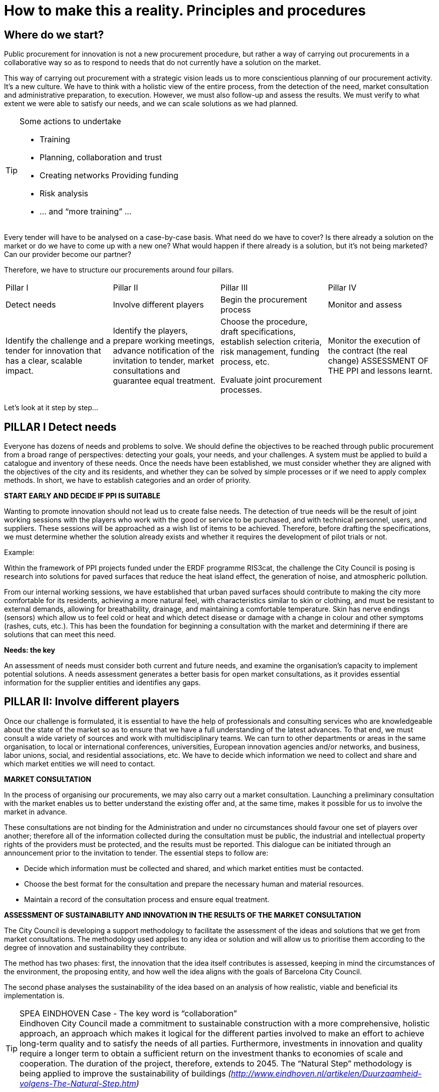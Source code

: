 = How to make this a reality. Principles and procedures

== Where do we start?

Public procurement for innovation is not a new procurement procedure, but rather a way of carrying out procurements in a collaborative way so as to respond to needs that do not currently have a solution on the market.

This way of carrying out procurement with a strategic vision leads us to more conscientious planning of our procurement activity.
It’s a new culture.
We have to think with a holistic view of the entire process, from the detection of the need, market consultation and administrative preparation, to execution.
However, we must also follow-up and assess the results.
We must verify to what extent we were able to satisfy our needs, and we can scale solutions as we had planned.

.Some actions to undertake
[TIP]
====
* Training
* Planning, collaboration and trust
* Creating networks Providing funding
* Risk analysis
* ... and “more training” ...
====

Every tender will have to be analysed on a case-by-case basis.
What need do we have to cover?
Is there already a solution on the market or do we have to come up with a new one?
What would happen if there already is a solution, but it’s not being marketed?
Can our provider become our partner?

Therefore, we have to structure our procurements around four pillars.

[cols=",,,",]
|===
|Pillar I  |Pillar II |Pillar III |Pillar IV
|Detect needs
|Involve different players
|Begin the procurement process
|Monitor and assess
|Identify the challenge and a tender for innovation that has a clear, scalable impact.
|Identify the players, prepare working meetings, advance notification of the invitation to tender, market consultations and guarantee equal treatment.
|Choose the procedure, draft specifications, establish selection criteria, risk management, funding process, etc.

Evaluate joint procurement processes.
|Monitor the execution of the contract (the real change) ASSESSMENT OF THE PPI and lessons learnt.
|===

Let’s look at it step by step...

== PILLAR I Detect needs

Everyone has dozens of needs and problems to solve.
We should define the objectives to be reached through public procurement from a broad range of perspectives: detecting your goals, your needs, and your challenges.
A system must be applied to build a catalogue and inventory of these needs.
Once the needs have been established, we must consider whether they are aligned with the objectives of the city and its residents, and whether they can be solved by simple processes or if we need to apply complex methods.
In short, we have to establish categories and an order of priority.

*START EARLY AND DECIDE IF PPI IS SUITABLE*

Wanting to promote innovation should not lead us to create false needs.
The detection of true needs will be the result of joint working sessions with the players who work with the good or service to be purchased, and with technical personnel, users, and suppliers.
These sessions will be approached as a wish list of items to be achieved.
Therefore, before drafting the specifications, we must determine whether the solution already exists and whether it requires the development of pilot trials or not.

Example:

Within the framework of PPI projects funded under the ERDF programme RIS3cat, the challenge the City Council is posing is research into solutions for paved surfaces that reduce the heat island effect, the generation of noise, and atmospheric pollution.

From our internal working sessions, we have established that urban paved surfaces should contribute to making the city more comfortable for its residents, achieving a more natural feel, with characteristics similar to skin or clothing, and must be resistant to external demands, allowing for breathability, drainage, and maintaining a comfortable temperature.
Skin has nerve endings (sensors) which allow us to feel cold or heat and which detect disease or damage with a change in colour and other symptoms (rashes, cuts, etc.).
This has been the foundation for beginning a consultation with the market and determining if there are solutions that can meet this need.

*Needs: the key*

An assessment of needs must consider both current and future needs, and examine the organisation’s capacity to implement potential solutions.
A needs assessment generates a better basis for open market consultations, as it provides essential information for the supplier entities and identifies any gaps.

== PILLAR II: Involve different players

Once our challenge is formulated, it is essential to have the help of professionals and consulting services who are knowledgeable about the state of the market so as to ensure that we have a full understanding of the latest advances.
To that end, we must consult a wide variety of sources and work with multidisciplinary teams.
We can turn to other departments or areas in the same organisation, to local or international conferences, universities, European innovation agencies and/or networks, and business, labor unions, social, and residential associations, etc.
We have to decide which information we need to collect and share and which market entities we will need to contact.

*MARKET CONSULTATION*

In the process of organising our procurements, we may also carry out a market consultation.
Launching a preliminary consultation with the market enables us to better understand the existing offer and, at the same time, makes it possible for us to involve the market in advance.

These consultations are not binding for the Administration and under no circumstances should favour one set of players over another; therefore all of the information collected during the consultation must be public, the industrial and intellectual property rights of the providers must be protected, and the results must be reported.
This dialogue can be initiated through an announcement prior to the invitation to tender.
The essential steps to follow are:

* Decide which information must be collected and shared, and which market entities must be contacted.
* Choose the best format for the consultation and prepare the necessary human and material resources.
* Maintain a record of the consultation process and ensure equal treatment.

*ASSESSMENT OF SUSTAINABILITY AND INNOVATION IN THE RESULTS OF THE MARKET CONSULTATION*

The City Council is developing a support methodology to facilitate the assessment of the ideas and solutions that we get from market consultations.
The methodology used applies to any idea or solution and will allow us to prioritise them according to the degree of innovation and sustainability they contribute.

The method has two phases: first, the innovation that the idea itself contributes is assessed, keeping in mind the circumstances of the environment, the proposing entity, and how well the idea aligns with the goals of Barcelona City Council.

The second phase analyses the sustainability of the idea based on an analysis of how realistic, viable and beneficial its implementation is.

.SPEA EINDHOVEN Case - The key word is “collaboration”
TIP: Eindhoven City Council made a commitment to sustainable construction with a more comprehensive, holistic approach, an approach which makes it logical for the different parties involved to make an effort to achieve long-term quality and to satisfy the needs of all parties.
Furthermore, investments in innovation and quality require a longer term to obtain a sufficient return on the investment thanks to economies of scale and cooperation.
The duration of the project, therefore, extends to 2045.
The “Natural Step” methodology is being applied to improve the sustainability of buildings
_(http://www.eindhoven.nl/artikelen/Duurzaamheid-volgens-The-Natural-Step.htm)_

== PILLAR III: Begin the procurement process

*CHOOSING THE PROCEDURE: FACTORS TO CONSIDER*

The first step in choosing the procedure is to ask the following questions:
Will I need Research, Development and Innovation?
Is there a solution, but not on a commercial scale?
Do we have enough information to draft the technical specifications?
We recommend a flexible use of procurement procedures and decisions made on a case-by-case basis.

In fact, we can solve some of our challenges by acquiring innovation through the addition of *innovation clauses or measures in our regular procurement processes.*

If we see that we must procure exclusively R&D services to develop a solution that is not available on the market, we will use a *Pre-commercial Public Procurement (PPP)* process, which will be subject to the general principles of public procurements.

However, if the market is already prepared to respond to the needs identified in a reasonable period of time, a *Public Procurement of* *Innovative Technology (PPIT)* process, using the normal open or restricted procedures without negotiation, may be suitable.
However, we have to be able to consider the use of an invitation to tender procedure with negotiation or a competitive dialogue process that will be able to provide us with innovative final commercial solutions that are new to the market.

Competitive dialogue has proven to be useful in cases in which the contracting entities are not in a position to define the ideal means of satisfying their needs or assess the technical, financial or legal solutions that the market may offer.
This situation may arise for any contract, but is particularly common with innovative projects, in the execution of large integrated transport infrastructure projects, or for large-scale networks or IT projects which require complex, structured funding.

In addition to the ordinary procedures with or without dialogue and negotiation, the 2014 directives offer us a new procedure that was created specifically to promote innovation from demand, *association for innovation*.
This procedure includes the possibility for performing research and procuring the first pilot.

The Procedures chapter of this guide presents more information on the different options with regard to procedures and how to choose one.

[TIP]
====
* Collaboration
* Commitment
* Trust
====

*CONSIDER AND LEARN TO MANAGE RISKS*

Proper management of public projects necessarily includes risk identification and analysis.
This step will be carried out during the project planning phase and will be repeated during the different phases of the public procurement process.
Therefore, a wide-ranging group of players must be involved both when defining the procurement needs as well as when analysing risk.

The new rules on procurement aim to facilitate cooperation between contracting authorities, which could encourage the sharing of risks and benefits to tackle innovative projects and group demand.
Risk aversion could slow the efforts being invested in promoting PPI at the City Council.

Many of the risks, although not all, can be managed with an appropriate choice of procurement procedure, an intellectual property strategy, and the appropriate contractual clauses.
To reduce the risks associated with PPI or with a precommercial public procurement (PPP), a strategy that anticipates these challenges and allows for the appropriate planning and management must be established.
Other organisations or experts who have developed these types of procedures may be consulted.
The innovation procurement platform provides a forum for this purpose (see more information at _https://www.innovation-procurement.org_).

Once the risks have been identified, there are several ways to manage them:

*Implement measures that reduce the likelihood of issues arising.*
For example, a way of reducing risks of the contracting entity is to include a contingency plan for the people who are going to manage the project, as well as properly plan the project and receive training on PPI.
To reduce technological risks, sufficient time must be allowed to test the solution.
To prevent getting stuck with just one supplier, the solution would be to create joint demand to increase acquisition volume, thereby increasing the appeal to the market, meaning there will be more entities interested.

*Division or transfer of risk among the parties.*
It is a good idea for risk to be put on the party that can best control it.
Risk can also be divided into elements that can be distributed among the parties.

*Avoid actions that increase risk.*
At the end of the project, a follow-up study of the risks will be carried out to verify the accuracy of the estimated likelihood and impact.
The lessons learned from this analysis will be used in future projects.

.Example from the city of Detmold: photocatalytic concrete
TIP: During the market consultation, the technical risks were assessed with regard to available research studies and manufacturer information.
Visits to the factories were organised and different approaches to the products were compared.
A sustainability analysis was carried out based on an estimation of a life span of at least 50 years.
The results were sent to the planning team to determine which techniques were the most appropriate for the project.
Finally, political approval was requested for all of the work, keeping in mind the additional estimated costs associated with the use of photocatalytic concrete.

*INTELLECTUAL PROPERTY RIGHTS*

PPI implies investing in making new ideas a reality, both on the part of the contracting authority as well as the part of the company providing the product or service.
Everyone will want to maximise their investment, and this is generally done through intellectual and industrial property rights (IPR).
The City Council must develop a strategy for IPR which considers the foreseeable uses of the product or service it is buying, so as to obtain the most relevant benefits from the innovation.

For example, if a new design for recycling containers is developed within a waste management contract, what is better for the administration: to purchase the design or pay for a usage license?
And in the case of rights to the design for the vehicles that collect these containers?
When answering these questions, we must consider issues such as the Administration’s future capacity to change provider, or to what extent this design could be licensed to another potential group of users of the service.

In some cases, to achieve these objectives, it will be sufficient to exchange information without an effective transfer of intellectual and/or industrial property rights.

*FUNDING*

We must have funding available for the initial procurement and to make provisions for the scaling up the solution if we find it to be satisfactory.

*JOINT PROCUREMENT PROCESSES*

This new model for contractual relations allows us to promote broader and more dynamic procurement procedures, enabling us to even consider joint and aggregate demand procurement processes with other administrations.
We will have to analyse case by case whether the needs detected are ideally suited to a joint PPI, and whether it makes sense to establish a framework agreement so that other administrations can use the final results.

*DRAFTING SPECIFICATIONS. MEASURES FOR INNOVATION*

In general, when drafting the tender specifications for procuring works, goods and services, measures to strengthen innovation will be included through the establishing functional technical specifications, with award criteria that promote improvements articulated as innovation proposals or any other measure which promotes innovation related to developing economic, social and environmental sustainability.

How are we going to do this?

* *By establishing technical terms* that are aligned with achieving established objectives.
If we establish the terms as mandatory, this means that the market can respond to them without further preparations.
However, these technical terms could restrict the market because they are impossible to complete before the dead-line for submitting proposals; alternatively, we could give the market time to prepare: once again, we highlight the planning of public procurement.
We can also indicate “optional” technical terms, or terms which involve voluntary improvements, which do not put the result of the tender in danger.
We could also convey our functional objectives as technical terms that do not state specifically what we want, but rather describe the characteristics of what we want.

* *By establishing technical competence criteria* which set out the technical means and quality processes within companies that indicate that they will be capable of handling offers with elements of innovation.

* *By setting award criteria* that value innovative solutions, new ideas that offer a solution to the requirements of the technical terms, which now become the award criteria themselves.
This is the time to score and highlight the companies that make an effort to go beyond their ordinary offers and demonstrate that they have studied our challenges and which provide technological, organisational, or procedural solutions, or any combination thereof, and who show a commitment to satisfying those results.

* *By making the price conditional on the inclusion of innovation.*
Including innovative results can be an economic incentive in the contract execution phase, such that a part of the price will be paid depending on whether the company achieves results that involve the inclusion of innovative functional objectives.

* *By strengthening specialised outsourcing* for the parts of the contract that require the participation of specialised enterprising companies.

If what we need is not only innovative changes in an ordinary contract, but rather the creation of a true alliance of companies in order to develop a new service, this is now an “innovation partnership”.
The project is created as a public/private collaboration to design, produce and acquire new services, goods or activities which do not exist on the market.
If this type of association is going to be attempted, we recommend first getting in touch with the procurement coordination department, who will help you design the project.

The assessment of offers must be objective, grounded and reasonable.
Therefore, we must design the assessment criteria for awarding contracts, and we must explain them clearly, identifying the results required in the most understandable, specific form possible.

Innovation is a commitment to sustainable development in support of efficiency in providing public services to citizens.
However, they cannot be imaginative ideas that are impossible to implement.
We must drive the market and guide it towards our needs, not diminish our needs because of the short-term limitations or profit objectives of certain companies.

== PILLAR IV: monitor and assess

*CONTRACT EXECUTION*

The contract execution phase is essential.
Here, all of the prior procedures carried out and good preparatory work will become evident.

However, we must understand that in these procedures, procurement does not end with the award of contract.
Instead, we must establish a system to monitor and oversee execution by the contractor company and to manage collaboration between the City Council and the contractor to correctly implement the contract.

*CONTRACT EFFICIENCY*

A useful indicator to assess results is the efficiency of the contract.
We must bear in mind the performance quotient in our contracts between the performance obtained as compared to the price we pay, and whether this quotient is being met or not.

There will also be periodic assessments of results for elements considered to be substantial, such as:

* Whether the innovation satisfies the need posed at the beginning, while respecting established social and environmental criteria.
* What the added value of the innovation is in terms of security, functionality, costs and social efficiency.
* Can the innovation be implemented on a large scale?

For longer and more established terms, the City Council should also assess the application of the PPI policy strategy.
We must verify if the objectives are being followed and achieved.
For example, we can evaluate if there is enough room for innovation in the contracts and how barriers to innovation are being removed.

*SCALING THE SOLUTION*

Once the solution has been applied, it is important to carry out an objective assessment of the results obtained, the viability of scaling the solution and increasing the expected impact, as well as its sustainability.
